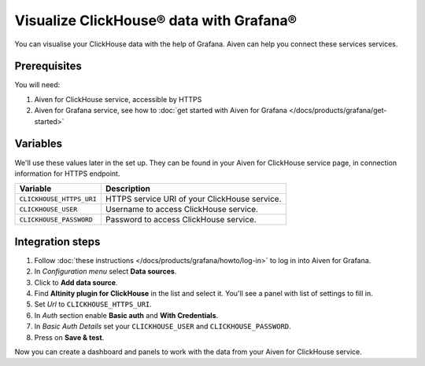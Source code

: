 Visualize ClickHouse® data with Grafana®
=========================================

You can visualise your ClickHouse data with the help of Grafana. Aiven can help you connect these services services.

Prerequisites
--------------
You will need:

1. Aiven for ClickHouse service, accessible by HTTPS
2. Aiven for Grafana service, see how to :doc:`get started with Aiven for Grafana </docs/products/grafana/get-started>`

Variables
--------------------
We'll use these values later in the set up. They can be found in your Aiven for ClickHouse service page, in connection information for HTTPS endpoint.

============================     ==========================================================================================================
Variable                         Description
============================     ==========================================================================================================
``CLICKHOUSE_HTTPS_URI``         HTTPS service URI of your ClickHouse service.
``CLICKHOUSE_USER``              Username to access ClickHouse service.
``CLICKHOUSE_PASSWORD``          Password to access ClickHouse service.
============================     ==========================================================================================================

Integration steps
--------------------

1. Follow :doc:`these instructions </docs/products/grafana/howto/log-in>` to log in into Aiven for Grafana.
#. In *Configuration menu* select **Data sources**.
#. Click to **Add data source**.
#. Find **Altinity plugin for ClickHouse** in the list and select it. You'll see a panel with list of settings to fill in.
#. Set *Url* to ``CLICKHOUSE_HTTPS_URI``.
#. In *Auth* section enable **Basic auth** and **With Credentials**.
#. In *Basic Auth Details* set your ``CLICKHOUSE_USER`` and ``CLICKHOUSE_PASSWORD``.
#. Press on **Save & test**.

Now you can create a dashboard and panels to work with the data from your Aiven for ClickHouse service.